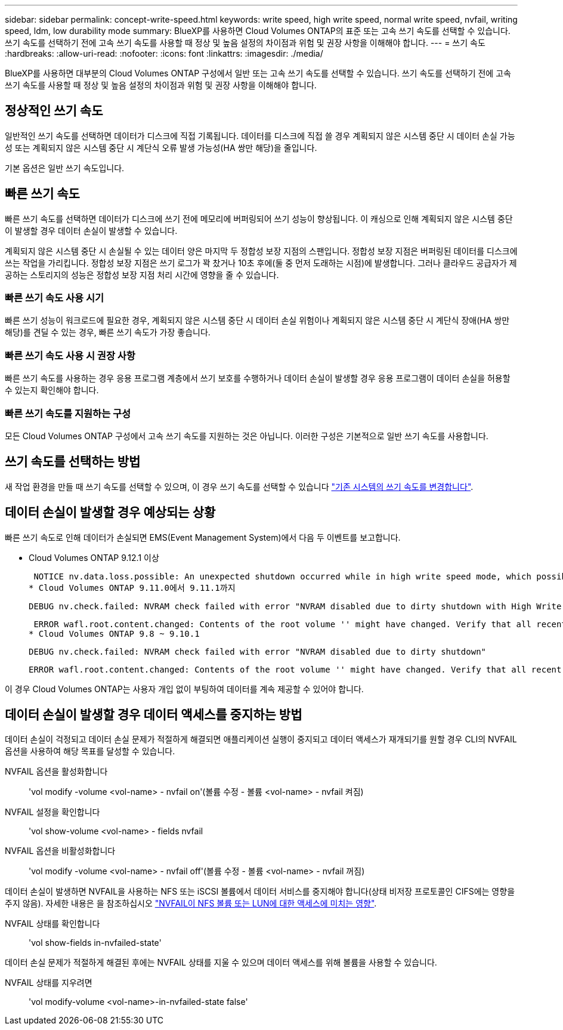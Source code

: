 ---
sidebar: sidebar 
permalink: concept-write-speed.html 
keywords: write speed, high write speed, normal write speed, nvfail, writing speed, ldm, low durability mode 
summary: BlueXP를 사용하면 Cloud Volumes ONTAP의 표준 또는 고속 쓰기 속도를 선택할 수 있습니다. 쓰기 속도를 선택하기 전에 고속 쓰기 속도를 사용할 때 정상 및 높음 설정의 차이점과 위험 및 권장 사항을 이해해야 합니다. 
---
= 쓰기 속도
:hardbreaks:
:allow-uri-read: 
:nofooter: 
:icons: font
:linkattrs: 
:imagesdir: ./media/


[role="lead"]
BlueXP를 사용하면 대부분의 Cloud Volumes ONTAP 구성에서 일반 또는 고속 쓰기 속도를 선택할 수 있습니다. 쓰기 속도를 선택하기 전에 고속 쓰기 속도를 사용할 때 정상 및 높음 설정의 차이점과 위험 및 권장 사항을 이해해야 합니다.



== 정상적인 쓰기 속도

일반적인 쓰기 속도를 선택하면 데이터가 디스크에 직접 기록됩니다. 데이터를 디스크에 직접 쓸 경우 계획되지 않은 시스템 중단 시 데이터 손실 가능성 또는 계획되지 않은 시스템 중단 시 계단식 오류 발생 가능성(HA 쌍만 해당)을 줄입니다.

기본 옵션은 일반 쓰기 속도입니다.



== 빠른 쓰기 속도

빠른 쓰기 속도를 선택하면 데이터가 디스크에 쓰기 전에 메모리에 버퍼링되어 쓰기 성능이 향상됩니다. 이 캐싱으로 인해 계획되지 않은 시스템 중단이 발생할 경우 데이터 손실이 발생할 수 있습니다.

계획되지 않은 시스템 중단 시 손실될 수 있는 데이터 양은 마지막 두 정합성 보장 지점의 스팬입니다. 정합성 보장 지점은 버퍼링된 데이터를 디스크에 쓰는 작업을 가리킵니다. 정합성 보장 지점은 쓰기 로그가 꽉 찼거나 10초 후에(둘 중 먼저 도래하는 시점)에 발생합니다. 그러나 클라우드 공급자가 제공하는 스토리지의 성능은 정합성 보장 지점 처리 시간에 영향을 줄 수 있습니다.



=== 빠른 쓰기 속도 사용 시기

빠른 쓰기 성능이 워크로드에 필요한 경우, 계획되지 않은 시스템 중단 시 데이터 손실 위험이나 계획되지 않은 시스템 중단 시 계단식 장애(HA 쌍만 해당)를 견딜 수 있는 경우, 빠른 쓰기 속도가 가장 좋습니다.



=== 빠른 쓰기 속도 사용 시 권장 사항

빠른 쓰기 속도를 사용하는 경우 응용 프로그램 계층에서 쓰기 보호를 수행하거나 데이터 손실이 발생할 경우 응용 프로그램이 데이터 손실을 허용할 수 있는지 확인해야 합니다.

ifdef::aws[]



=== AWS의 HA 쌍을 통한 빠른 쓰기 속도

AWS의 HA 쌍에서 고속 쓰기 속도를 사용하려는 경우 AZ(다중 가용성 영역) 구축과 AZ 단일 구축 간의 보호 수준 차이를 이해해야 합니다. 여러 AZs에 HA 쌍을 구축하면 더 뛰어난 복원력을 제공할 뿐만 아니라 데이터 손실 가능성을 줄일 수 있습니다.

link:concept-ha.html["AWS의 HA 쌍 에 대해 자세히 알아보십시오"].

endif::aws[]



=== 빠른 쓰기 속도를 지원하는 구성

모든 Cloud Volumes ONTAP 구성에서 고속 쓰기 속도를 지원하는 것은 아닙니다. 이러한 구성은 기본적으로 일반 쓰기 속도를 사용합니다.

ifdef::aws[]



==== 설치하고

단일 노드 시스템을 사용하는 경우 Cloud Volumes ONTAP는 모든 인스턴스 유형에서 빠른 쓰기 속도를 지원합니다.

9.8 릴리즈부터 Cloud Volumes ONTAP는 지원되는 EC2 인스턴스 유형 중 M5.xLarge 및 R5.xLarge를 제외한 거의 모든 유형을 사용할 때 HA 쌍을 포함한 고속 쓰기 속도를 지원합니다.

https://docs.netapp.com/us-en/cloud-volumes-ontap-relnotes/reference-configs-aws.html["Cloud Volumes ONTAP가 지원하는 Amazon EC2 인스턴스에 대해 자세히 알아보십시오"^].

endif::aws[]

ifdef::azure[]



==== Azure를 지원합니다

단일 노드 시스템을 사용하는 경우 Cloud Volumes ONTAP는 모든 VM 유형에 대해 고속 쓰기 속도를 지원합니다.

HA 쌍을 사용하는 경우 Cloud Volumes ONTAP는 9.8 릴리즈부터 시작하여 여러 VM 유형에서 높은 쓰기 속도를 지원합니다. 로 이동합니다 https://docs.netapp.com/us-en/cloud-volumes-ontap-relnotes/reference-configs-azure.html["Cloud Volumes ONTAP 릴리즈 노트"^] 고속 쓰기 속도를 지원하는 VM 유형을 확인합니다.

endif::azure[]

ifdef::gcp[]



==== Google 클라우드

단일 노드 시스템을 사용하는 경우 Cloud Volumes ONTAP는 모든 시스템 유형에 대해 고속 쓰기 속도를 지원합니다.

Cloud Volumes ONTAP는 Google Cloud에서 HA 쌍을 통한 빠른 쓰기 속도를 지원하지 않습니다.

https://docs.netapp.com/us-en/cloud-volumes-ontap-relnotes/reference-configs-gcp.html["Cloud Volumes ONTAP가 지원하는 Google 클라우드 머신 유형에 대해 자세히 알아보십시오"^].

endif::gcp[]



== 쓰기 속도를 선택하는 방법

새 작업 환경을 만들 때 쓰기 속도를 선택할 수 있으며, 이 경우 쓰기 속도를 선택할 수 있습니다 link:task-modify-write-speed.html["기존 시스템의 쓰기 속도를 변경합니다"].



== 데이터 손실이 발생할 경우 예상되는 상황

빠른 쓰기 속도로 인해 데이터가 손실되면 EMS(Event Management System)에서 다음 두 이벤트를 보고합니다.

* Cloud Volumes ONTAP 9.12.1 이상
+
 NOTICE nv.data.loss.possible: An unexpected shutdown occurred while in high write speed mode, which possibly caused a loss of data.
* Cloud Volumes ONTAP 9.11.0에서 9.11.1까지
+
 DEBUG nv.check.failed: NVRAM check failed with error "NVRAM disabled due to dirty shutdown with High Write Speed mode"
+
 ERROR wafl.root.content.changed: Contents of the root volume '' might have changed. Verify that all recent configuration changes are still in effect..
* Cloud Volumes ONTAP 9.8 ~ 9.10.1
+
 DEBUG nv.check.failed: NVRAM check failed with error "NVRAM disabled due to dirty shutdown"
+
 ERROR wafl.root.content.changed: Contents of the root volume '' might have changed. Verify that all recent configuration changes are still in effect.


이 경우 Cloud Volumes ONTAP는 사용자 개입 없이 부팅하여 데이터를 계속 제공할 수 있어야 합니다.



== 데이터 손실이 발생할 경우 데이터 액세스를 중지하는 방법

데이터 손실이 걱정되고 데이터 손실 문제가 적절하게 해결되면 애플리케이션 실행이 중지되고 데이터 액세스가 재개되기를 원할 경우 CLI의 NVFAIL 옵션을 사용하여 해당 목표를 달성할 수 있습니다.

NVFAIL 옵션을 활성화합니다:: 'vol modify -volume <vol-name> - nvfail on'(볼륨 수정 - 볼륨 <vol-name> - nvfail 켜짐)
NVFAIL 설정을 확인합니다:: 'vol show-volume <vol-name> - fields nvfail
NVFAIL 옵션을 비활성화합니다:: 'vol modify -volume <vol-name> - nvfail off'(볼륨 수정 - 볼륨 <vol-name> - nvfail 꺼짐)


데이터 손실이 발생하면 NVFAIL을 사용하는 NFS 또는 iSCSI 볼륨에서 데이터 서비스를 중지해야 합니다(상태 비저장 프로토콜인 CIFS에는 영향을 주지 않음). 자세한 내용은 을 참조하십시오 https://docs.netapp.com/ontap-9/topic/com.netapp.doc.dot-mcc-mgmt-dr/GUID-40D04B8A-01F7-4E87-8161-E30BD80F5B7F.html["NVFAIL이 NFS 볼륨 또는 LUN에 대한 액세스에 미치는 영향"^].

NVFAIL 상태를 확인합니다:: 'vol show-fields in-nvfailed-state'


데이터 손실 문제가 적절하게 해결된 후에는 NVFAIL 상태를 지울 수 있으며 데이터 액세스를 위해 볼륨을 사용할 수 있습니다.

NVFAIL 상태를 지우려면:: 'vol modify-volume <vol-name>-in-nvfailed-state false'

